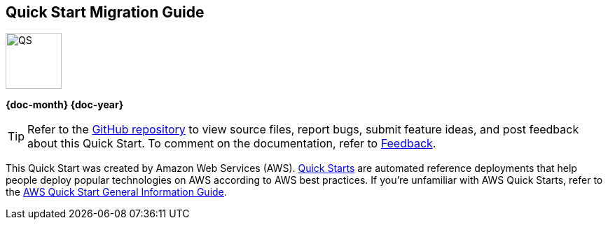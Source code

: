 [.text-center]
[discrete]
== Quick Start Migration Guide

// Do not change the URL below. The aws-quickstart-graphic.png icon needs to come from the aws-quickstart S3 bucket.
[.text-center]
image::https://aws-quickstart.s3.amazonaws.com/docs/migration-guide/aws-quickstart-migration-graphic.png[QS,80,80]

[.text-center]
*{doc-month} {doc-year}* +
ifdef::partner-contributors[]
_{partner-contributors}_ +
endif::partner-contributors[]
ifdef::other-contributors[]
_{other-contributors}_ +
endif::other-contributors[]
ifdef::aws-contributors[]
_{aws-contributors}_ +
endif::aws-contributors[]
ifdef::aws-ia-contributors[]
_{aws-ia-contributors}_ +
endif::aws-ia-contributors[]
[.text-left]

[.image-container]
image::https://aws-quickstart.s3.amazonaws.com/{quickstart-project-name}/docs/boilerplate/.images/aws-quickstart-migration-graphic.png['']

ifndef::private_repo[]
TIP: Refer to the https://github.com/{quickstart-github-org}/{quickstart-project-name}[GitHub repository^] to view source files, report bugs, submit feature ideas, and post feedback about this Quick Start. To comment on the documentation, refer to link:#_feedback[Feedback].
endif::private_repo[]

ifdef::partner-company-name[]
[.text-left]
This Quick Start was created by {partner-company-name} in collaboration with Amazon Web Services (AWS). http://aws.amazon.com/quickstart/[Quick Starts^] are automated reference deployments that help people deploy popular technologies on AWS according to AWS best practices. If you're unfamiliar with AWS Quick Starts, refer to the https://fwd.aws/rA69w?[AWS Quick Start General Information Guide^].
endif::[]

ifndef::partner-company-name[]
[.text-left]
This Quick Start was created by Amazon Web Services (AWS). http://aws.amazon.com/quickstart/[Quick Starts^] are automated reference deployments that help people deploy popular technologies on AWS according to AWS best practices. If you're unfamiliar with AWS Quick Starts, refer to the https://fwd.aws/rA69w?[AWS Quick Start General Information Guide^].
endif::[]

